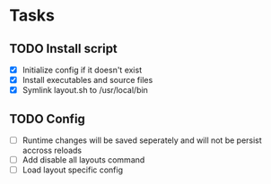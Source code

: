 * Tasks
** TODO Install script
   - [X] Initialize config if it doesn't exist
   - [X] Install executables and source files
   - [X] Symlink layout.sh to /usr/local/bin
** TODO Config
   - [ ] Runtime changes will be saved seperately and will not be persist
     accross reloads
   - [ ] Add disable all layouts command
   - [ ] Load layout specific config
